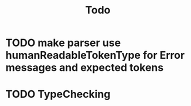 #+title: Todo
* TODO make parser use humanReadableTokenType for Error messages and expected tokens
* TODO TypeChecking
